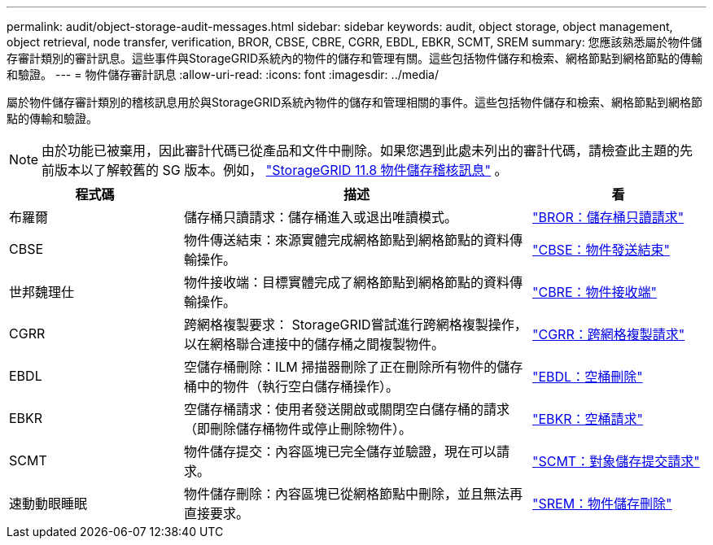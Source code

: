 ---
permalink: audit/object-storage-audit-messages.html 
sidebar: sidebar 
keywords: audit, object storage, object management, object retrieval, node transfer, verification, BROR, CBSE, CBRE, CGRR, EBDL, EBKR, SCMT, SREM 
summary: 您應該熟悉屬於物件儲存審計類別的審計訊息。這些事件與StorageGRID系統內的物件的儲存和管理有關。這些包括物件儲存和檢索、網格節點到網格節點的傳輸和驗證。 
---
= 物件儲存審計訊息
:allow-uri-read: 
:icons: font
:imagesdir: ../media/


[role="lead"]
屬於物件儲存審計類別的稽核訊息用於與StorageGRID系統內物件的儲存和管理相關的事件。這些包括物件儲存和檢索、網格節點到網格節點的傳輸和驗證。


NOTE: 由於功能已被棄用，因此審計代碼已從產品和文件中刪除。如果您遇到此處未列出的審計代碼，請檢查此主題的先前版本以了解較舊的 SG 版本。例如，  https://docs.netapp.com/us-en/storagegrid-118/audit/object-storage-audit-messages.html["StorageGRID 11.8 物件儲存稽核訊息"^] 。

[cols="1a,2a,1a"]
|===
| 程式碼 | 描述 | 看 


 a| 
布羅爾
 a| 
儲存桶只讀請求：儲存桶進入或退出唯讀模式。
 a| 
link:bror-bucket-read-only-request.html["BROR：儲存桶只讀請求"]



 a| 
CBSE
 a| 
物件傳送結束：來源實體完成網格節點到網格節點的資料傳輸操作。
 a| 
link:cbse-object-send-end.html["CBSE：物件發送結束"]



 a| 
世邦魏理仕
 a| 
物件接收端：目標實體完成了網格節點到網格節點的資料傳輸操作。
 a| 
link:cbre-object-receive-end.html["CBRE：物件接收端"]



 a| 
CGRR
 a| 
跨網格複製要求： StorageGRID嘗試進行跨網格複製操作，以在網格聯合連接中的儲存桶之間複製物件。
 a| 
link:cgrr-cross-grid-replication-request.html["CGRR：跨網格複製請求"]



 a| 
EBDL
 a| 
空儲存桶刪除：ILM 掃描器刪除了正在刪除所有物件的儲存桶中的物件（執行空白儲存桶操作）。
 a| 
link:ebdl-empty-bucket-delete.html["EBDL：空桶刪除"]



 a| 
EBKR
 a| 
空儲存桶請求：使用者發送開啟或關閉空白儲存桶的請求（即刪除儲存桶物件或停止刪除物件）。
 a| 
link:ebkr-empty-bucket-request.html["EBKR：空桶請求"]



 a| 
SCMT
 a| 
物件儲存提交：內容區塊已完全儲存並驗證，現在可以請求。
 a| 
link:scmt-object-store-commit.html["SCMT：對象儲存提交請求"]



 a| 
速動動眼睡眠
 a| 
物件儲存刪除：內容區塊已從網格節點中刪除，並且無法再直接要求。
 a| 
link:srem-object-store-remove.html["SREM：物件儲存刪除"]

|===